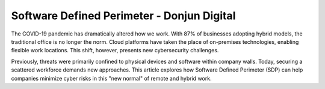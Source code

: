 Software Defined Perimeter - Donjun Digital
===========================================
The COVID-19 pandemic has dramatically altered how we work. With 87% of businesses adopting hybrid models, the traditional office is no longer the norm. Cloud platforms have taken the place of on-premises technologies, enabling flexible work locations. This shift, however, presents new cybersecurity challenges.

Previously, threats were primarily confined to physical devices and software within company walls. Today, securing a scattered workforce demands new approaches. This article explores how Software Defined Perimeter (SDP) can help companies minimize cyber risks in this "new normal" of remote and hybrid work.

